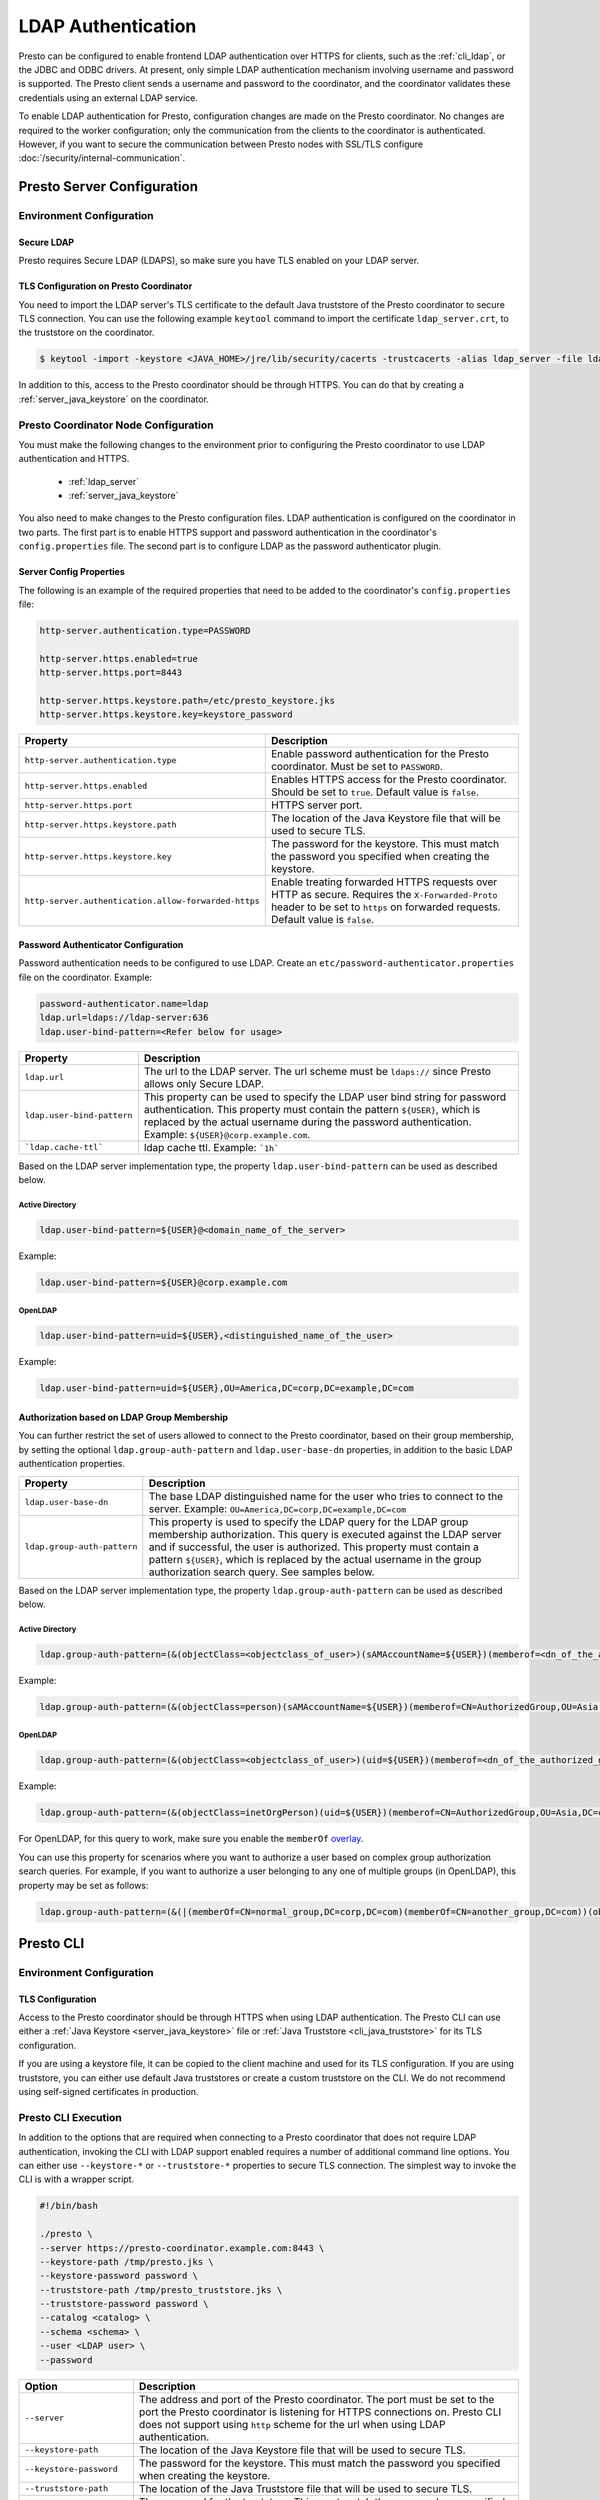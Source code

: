 ===================
LDAP Authentication
===================

Presto can be configured to enable frontend LDAP authentication over
HTTPS for clients, such as the :ref:`cli_ldap`, or the JDBC and ODBC
drivers. At present, only simple LDAP authentication mechanism involving
username and password is supported. The Presto client sends a username
and password to the coordinator, and the coordinator validates these
credentials using an external LDAP service.

To enable LDAP authentication for Presto, configuration changes are made on
the Presto coordinator. No changes are required to the worker configuration;
only the communication from the clients to the coordinator is authenticated.
However, if you want to secure the communication between
Presto nodes with SSL/TLS configure :doc:`/security/internal-communication`.

Presto Server Configuration
---------------------------

Environment Configuration
^^^^^^^^^^^^^^^^^^^^^^^^^

.. _ldap_server:

Secure LDAP
~~~~~~~~~~~

Presto requires Secure LDAP (LDAPS), so make sure you have TLS
enabled on your LDAP server.

TLS Configuration on Presto Coordinator
~~~~~~~~~~~~~~~~~~~~~~~~~~~~~~~~~~~~~~~

You need to import the LDAP server's TLS certificate to the default Java
truststore of the Presto coordinator to secure TLS connection. You can use
the following example ``keytool`` command to import the certificate
``ldap_server.crt``, to the truststore on the coordinator.

.. code-block:: none

    $ keytool -import -keystore <JAVA_HOME>/jre/lib/security/cacerts -trustcacerts -alias ldap_server -file ldap_server.crt

In addition to this, access to the Presto coordinator should be
through HTTPS. You can do that by creating a :ref:`server_java_keystore` on
the coordinator.

Presto Coordinator Node Configuration
^^^^^^^^^^^^^^^^^^^^^^^^^^^^^^^^^^^^^

You must make the following changes to the environment prior to configuring the
Presto coordinator to use LDAP authentication and HTTPS.

 * :ref:`ldap_server`
 * :ref:`server_java_keystore`

You also need to make changes to the Presto configuration files.
LDAP authentication is configured on the coordinator in two parts.
The first part is to enable HTTPS support and password authentication
in the coordinator's ``config.properties`` file. The second part is
to configure LDAP as the password authenticator plugin.

Server Config Properties
~~~~~~~~~~~~~~~~~~~~~~~~

The following is an example of the required properties that need to be added
to the coordinator's ``config.properties`` file:

.. code-block:: none

    http-server.authentication.type=PASSWORD

    http-server.https.enabled=true
    http-server.https.port=8443

    http-server.https.keystore.path=/etc/presto_keystore.jks
    http-server.https.keystore.key=keystore_password

======================================================= ======================================================
Property                                                Description
======================================================= ======================================================
``http-server.authentication.type``                     Enable password authentication for the Presto
                                                        coordinator. Must be set to ``PASSWORD``.
``http-server.https.enabled``                           Enables HTTPS access for the Presto coordinator.
                                                        Should be set to ``true``. Default value is
                                                        ``false``.
``http-server.https.port``                              HTTPS server port.
``http-server.https.keystore.path``                     The location of the Java Keystore file that will be
                                                        used to secure TLS.
``http-server.https.keystore.key``                      The password for the keystore. This must match the
                                                        password you specified when creating the keystore.
``http-server.authentication.allow-forwarded-https``    Enable treating forwarded HTTPS requests over HTTP
                                                        as secure.  Requires the ``X-Forwarded-Proto`` header
                                                        to be set to ``https`` on forwarded requests.
                                                        Default value is ``false``.
======================================================= ======================================================

Password Authenticator Configuration
~~~~~~~~~~~~~~~~~~~~~~~~~~~~~~~~~~~~

Password authentication needs to be configured to use LDAP. Create an
``etc/password-authenticator.properties`` file on the coordinator. Example:

.. code-block:: none

    password-authenticator.name=ldap
    ldap.url=ldaps://ldap-server:636
    ldap.user-bind-pattern=<Refer below for usage>

======================================================= ======================================================
Property                                                Description
======================================================= ======================================================
``ldap.url``                                            The url to the LDAP server. The url scheme must be
                                                        ``ldaps://`` since Presto allows only Secure LDAP.
``ldap.user-bind-pattern``                              This property can be used to specify the LDAP user
                                                        bind string for password authentication. This property
                                                        must contain the pattern ``${USER}``, which is
                                                        replaced by the actual username during the password
                                                        authentication. Example: ``${USER}@corp.example.com``.
```ldap.cache-ttl```                                    ldap cache ttl. Example: ```1h```
======================================================= ======================================================

Based on the LDAP server implementation type, the property
``ldap.user-bind-pattern`` can be used as described below.

Active Directory
****************

.. code-block:: none

    ldap.user-bind-pattern=${USER}@<domain_name_of_the_server>

Example:

.. code-block:: none

    ldap.user-bind-pattern=${USER}@corp.example.com

OpenLDAP
********

.. code-block:: none

    ldap.user-bind-pattern=uid=${USER},<distinguished_name_of_the_user>

Example:

.. code-block:: none

    ldap.user-bind-pattern=uid=${USER},OU=America,DC=corp,DC=example,DC=com

Authorization based on LDAP Group Membership
~~~~~~~~~~~~~~~~~~~~~~~~~~~~~~~~~~~~~~~~~~~~

You can further restrict the set of users allowed to connect to the Presto
coordinator, based on their group membership, by setting the optional
``ldap.group-auth-pattern`` and ``ldap.user-base-dn`` properties, in addition
to the basic LDAP authentication properties.

======================================================= ======================================================
Property                                                Description
======================================================= ======================================================
``ldap.user-base-dn``                                   The base LDAP distinguished name for the user
                                                        who tries to connect to the server.
                                                        Example: ``OU=America,DC=corp,DC=example,DC=com``
``ldap.group-auth-pattern``                             This property is used to specify the LDAP query for
                                                        the LDAP group membership authorization. This query
                                                        is executed against the LDAP server and if
                                                        successful, the user is authorized.
                                                        This property must contain a pattern ``${USER}``,
                                                        which is replaced by the actual username in
                                                        the group authorization search query.
                                                        See samples below.
======================================================= ======================================================

Based on the LDAP server implementation type, the property
``ldap.group-auth-pattern`` can be used as described below.

Active Directory
****************

.. code-block:: none

    ldap.group-auth-pattern=(&(objectClass=<objectclass_of_user>)(sAMAccountName=${USER})(memberof=<dn_of_the_authorized_group>))

Example:

.. code-block:: none

    ldap.group-auth-pattern=(&(objectClass=person)(sAMAccountName=${USER})(memberof=CN=AuthorizedGroup,OU=Asia,DC=corp,DC=example,DC=com))

OpenLDAP
********

.. code-block:: none

    ldap.group-auth-pattern=(&(objectClass=<objectclass_of_user>)(uid=${USER})(memberof=<dn_of_the_authorized_group>))

Example:

.. code-block:: none

    ldap.group-auth-pattern=(&(objectClass=inetOrgPerson)(uid=${USER})(memberof=CN=AuthorizedGroup,OU=Asia,DC=corp,DC=example,DC=com))

For OpenLDAP, for this query to work, make sure you enable the
``memberOf`` `overlay <http://www.openldap.org/doc/admin24/overlays.html>`_.

You can use this property for scenarios where you want to authorize a user
based on complex group authorization search queries. For example, if you want to
authorize a user belonging to any one of multiple groups (in OpenLDAP), this
property may be set as follows:

.. code-block:: none

    ldap.group-auth-pattern=(&(|(memberOf=CN=normal_group,DC=corp,DC=com)(memberOf=CN=another_group,DC=com))(objectClass=inetOrgPerson)(uid=${USER}))

.. _cli_ldap:

Presto CLI
----------

Environment Configuration
^^^^^^^^^^^^^^^^^^^^^^^^^

TLS Configuration
~~~~~~~~~~~~~~~~~

Access to the Presto coordinator should be through HTTPS when using LDAP
authentication. The Presto CLI can use either a :ref:`Java Keystore
<server_java_keystore>` file or :ref:`Java Truststore <cli_java_truststore>`
for its TLS configuration.

If you are using a keystore file, it can be copied to the client machine and used
for its TLS configuration. If you are using truststore, you can either use
default Java truststores or create a custom truststore on the CLI. We do not
recommend using self-signed certificates in production.

Presto CLI Execution
^^^^^^^^^^^^^^^^^^^^

In addition to the options that are required when connecting to a Presto
coordinator that does not require LDAP authentication, invoking the CLI
with LDAP support enabled requires a number of additional command line
options. You can either use ``--keystore-*`` or ``--truststore-*`` properties
to secure TLS connection. The simplest way to invoke the CLI is with a
wrapper script.

.. code-block:: none

    #!/bin/bash

    ./presto \
    --server https://presto-coordinator.example.com:8443 \
    --keystore-path /tmp/presto.jks \
    --keystore-password password \
    --truststore-path /tmp/presto_truststore.jks \
    --truststore-password password \
    --catalog <catalog> \
    --schema <schema> \
    --user <LDAP user> \
    --password

=============================== =========================================================================
Option                          Description
=============================== =========================================================================
``--server``                    The address and port of the Presto coordinator.  The port must
                                be set to the port the Presto coordinator is listening for HTTPS
                                connections on. Presto CLI does not support using ``http`` scheme for
                                the url when using LDAP authentication.
``--keystore-path``             The location of the Java Keystore file that will be used
                                to secure TLS.
``--keystore-password``         The password for the keystore. This must match the
                                password you specified when creating the keystore.
``--truststore-path``           The location of the Java Truststore file that will be used
                                to secure TLS.
``--truststore-password``       The password for the truststore. This must match the
                                password you specified when creating the truststore.
``--user``                      The LDAP username. For Active Directory this should be your
                                ``sAMAccountName`` and for OpenLDAP this should be the ``uid`` of
                                the user. This is the username which is
                                used to replace the ``${USER}`` placeholder pattern in the properties
                                specified in ``config.properties``.
``--password``                  Prompts for a password for the ``user``.
=============================== =========================================================================

Troubleshooting
---------------

Java Keystore File Verification
^^^^^^^^^^^^^^^^^^^^^^^^^^^^^^^

Verify the password for a keystore file and view its contents using
:ref:`troubleshooting_keystore`.

SSL Debugging for Presto CLI
^^^^^^^^^^^^^^^^^^^^^^^^^^^^

If you encounter any SSL related errors when running Presto CLI, you can run CLI using ``-Djavax.net.debug=ssl``
parameter for debugging. You should use the Presto CLI executable jar to enable this. E.g.:

.. code-block:: none

    java -Djavax.net.debug=ssl \
    -jar \
    presto-cli-<version>-executable.jar \
    --server https://coordinator:8443 \
    <other_cli_arguments>

Common SSL errors
~~~~~~~~~~~~~~~~~

java.security.cert.CertificateException: No subject alternative names present
*****************************************************************************

This error is seen when the Presto coordinator’s certificate is invalid, and does not have the IP you provide
in the ``--server`` argument of the CLI. You have to regenerate the coordinator's SSL certificate
with the appropriate :abbr:`SAN (Subject Alternative Name)` added.

Adding a SAN to this certificate is required in cases where ``https://`` uses IP address in the URL, rather
than the domain contained in the coordinator's certificate, and the certificate does not contain the
:abbr:`SAN (Subject Alternative Name)` parameter with the matching IP address as an alternative attribute.

Authentication or SSL errors with JDK Upgrade
~~~~~~~~~~~~~~~~~~~~~~~~~~~~~~~~~~~~~~~~~~~~~

Starting with the JDK 8u181 release, to improve the robustness of LDAPS
(secure LDAP over TLS) connections, endpoint identification algorithms have
been enabled by default. See release notes
`from Oracle <https://www.oracle.com/technetwork/java/javase/8u181-relnotes-4479407.html#JDK-8200666.>`_.
The same LDAP server certificate on the Presto coordinator, running on JDK
version >= 8u181, that was previously able to successfully connect to an
LDAPS server, may now fail with the below error:

.. code-block:: none

    javax.naming.CommunicationException: simple bind failed: ldapserver:636
    [Root exception is javax.net.ssl.SSLHandshakeException: java.security.cert.CertificateException: No subject alternative DNS name matching ldapserver found.]

If you want to temporarily disable endpoint identification, you can add the
property ``-Dcom.sun.jndi.ldap.object.disableEndpointIdentification=true``
to Presto's ``jvm.config`` file. However, in a production environment, we
suggest fixing the issue by regenerating the LDAP server certificate so that
the certificate :abbr:`SAN (Subject Alternative Name)` or certificate subject
name matches the LDAP server.
